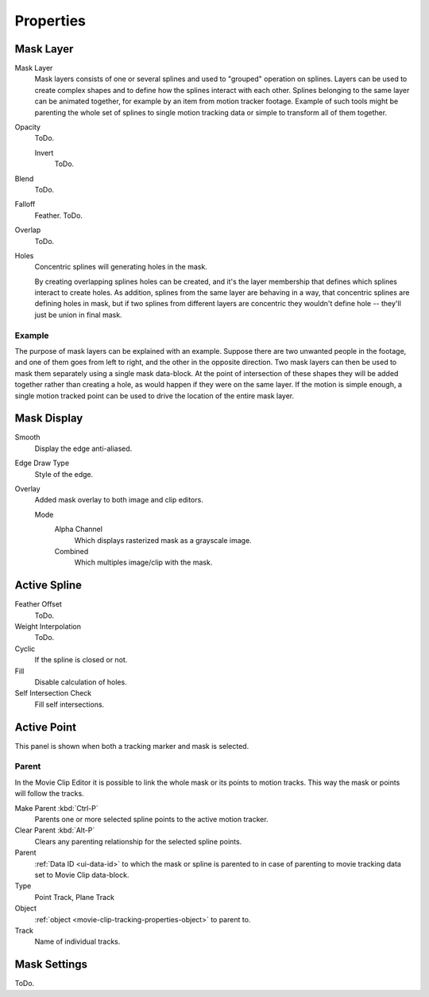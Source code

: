 
**********
Properties
**********

Mask Layer
==========

Mask Layer
   Mask layers consists of one or several splines and used to "grouped" operation on splines.
   Layers can be used to create complex shapes and to define how the splines interact with each other.
   Splines belonging to the same layer can be animated together, for example by an item
   from motion tracker footage.
   Example of such tools might be parenting the whole set of splines to single motion tracking data or
   simple to transform all of them together. 

Opacity
   ToDo.

   Invert
      ToDo.
Blend
   ToDo.
Falloff
   Feather. ToDo.
Overlap
   ToDo.
Holes
   Concentric splines will generating holes in the mask.
   
   By creating overlapping splines holes can be created, and
   it's the layer membership that defines which splines interact to create holes.
   As addition, splines from the same layer are behaving in a way, that concentric splines are defining holes in mask,
   but if two splines from different layers are concentric they wouldn't define hole -- they'll just be union in final mask.


Example
-------

The purpose of mask layers can be explained with an example.
Suppose there are two unwanted people in the footage, and one of them goes from left to right, and
the other in the opposite direction. Two mask layers can then be used to mask them separately
using a single mask data-block. At the point of intersection of these shapes they will be added together rather than
creating a hole, as would happen if they were on the same layer. If the motion is simple enough,
a single motion tracked point can be used to drive the location of the entire mask layer.


Mask Display
============

Smooth
   Display the edge anti-aliased.
Edge Draw Type
   Style of the edge.
Overlay
   Added mask overlay to both image and clip editors.

   Mode
      Alpha Channel
         Which displays rasterized mask as a grayscale image.
      Combined
         Which multiples image/clip with the mask.


Active Spline
=============

.. (wip)
   It is possible to control feather of mask, including a way to define non-linear feather.
   Linear feather is controlled by a slider,
   non-linear feather is controlled in the same curve-based way to define feather falloff.

Feather Offset
   ToDo.
Weight Interpolation
   ToDo.
Cyclic
   If the spline is closed or not.
Fill
   Disable calculation of holes.
Self Intersection Check
   Fill self intersections.


Active Point
============

This panel is shown when both a tracking marker and mask is selected.


Parent
------

In the Movie Clip Editor it is possible to link the whole mask or its points to motion tracks.
This way the mask or points will follow the tracks.

Make Parent :kbd:`Ctrl-P`
   Parents one or more selected spline points to the active motion tracker.
Clear Parent :kbd:`Alt-P`
   Clears any parenting relationship for the selected spline points.

Parent
   :ref:`Data ID <ui-data-id>` to which the mask or spline is parented to
   in case of parenting to movie tracking data set to Movie Clip data-block.
Type
   Point Track, Plane Track
Object
   :ref:`object <movie-clip-tracking-properties-object>` to parent to.
Track
   Name of individual tracks.


Mask Settings
=============

ToDo.
